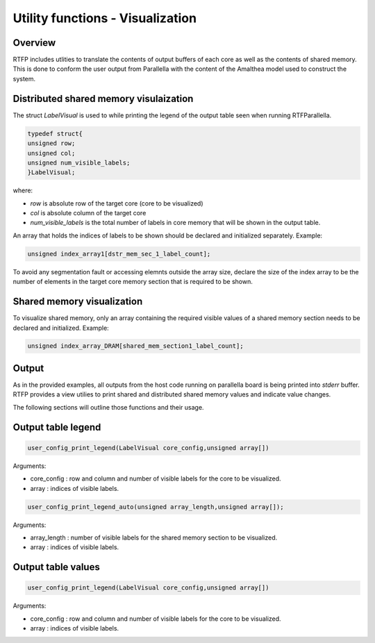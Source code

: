 #########################################
Utility functions - Visualization
#########################################

Overview 
--------------------------------------

RTFP includes utlities to translate the contents of output buffers of each core as well as the contents of shared memory. This is done to conform the user output from Parallella with the content of the Amalthea model used to construct the system.

Distributed shared memory visulaization 
---------------------------------------------

The struct `LabelVisual` is used to while printing the legend of the output table seen when running RTFParallella.

.. code-block:: CPP

	typedef struct{
	unsigned row;
	unsigned col;
	unsigned num_visible_labels;
	}LabelVisual;

where:

* `row`					is absolute row of the target core (core to be visualized)
* `col` 				is absolute column of the target core 
* `num_visible_labels`  is the total number of labels in core memory that will be shown in the output table.

An array that holds the indices of labels to be shown should be declared and initialized separately. Example:

.. code-block:: CPP

	unsigned index_array1[dstr_mem_sec_1_label_count];

To avoid any segmentation fault or accessing elemnts outside the array size, declare the size of the index array to be the number of elements in the target core memory section that is required to be shown. 

Shared memory visualization 
-------------------------------------

To visualize shared memory, only an array containing the required visible values of a shared memory section needs to be declared and initialized. Example:

.. code-block:: CPP

	unsigned index_array_DRAM[shared_mem_section1_label_count];

Output
-----------------------------------

As in the provided examples, all outputs from the host code running on parallella board is being printed into `stderr` buffer. RTFP provides a view utilies to print shared and distributed shared memory values and indicate value changes. 

The following sections will outline those functions and their usage. 

Output table legend
-------------------------------------

.. code-block:: CPP

	user_config_print_legend(LabelVisual core_config,unsigned array[])

Arguments:

*	core_config	:	row and column and number of visible labels for the core to be visualized. 
*	array 		:	indices of visible labels. 

.. code-block:: CPP

	user_config_print_legend_auto(unsigned array_length,unsigned array[]);

Arguments:

*	array_length	:	number of visible labels for the shared memory section to be visualized. 
*	array 			:	indices of visible labels. 

Output table values 
-----------------------------------------

.. code-block:: CPP

	user_config_print_legend(LabelVisual core_config,unsigned array[])

Arguments:

*	core_config	:	row and column and number of visible labels for the core to be visualized. 
*	array 		:	indices of visible labels. 


